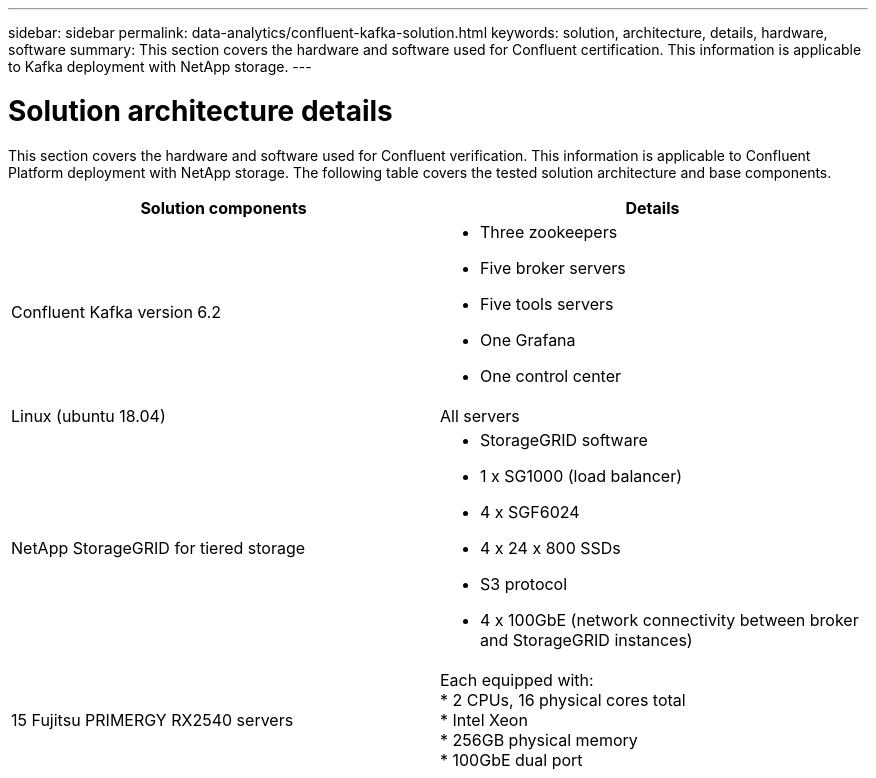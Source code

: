 ---
sidebar: sidebar
permalink: data-analytics/confluent-kafka-solution.html
keywords: solution, architecture, details, hardware, software
summary: This section covers the hardware and software used for Confluent certification. This information is applicable to Kafka deployment with NetApp storage.
---

= Solution architecture details
:hardbreaks:
:nofooter:
:icons: font
:linkattrs:
:imagesdir: ../media/

//
// This file was created with NDAC Version 2.0 (August 17, 2020)
//
// 2021-11-15 09:15:45.920602
//

[.lead]
This section covers the hardware and software used for Confluent verification. This information is applicable to Confluent Platform deployment with NetApp storage. The following table covers the tested solution architecture and base components.

|===
|Solution components |Details

|Confluent Kafka version 6.2
a|* Three zookeepers
* Five broker servers
* Five tools servers
* One Grafana
* One control center
|Linux (ubuntu 18.04)
|All servers
|NetApp StorageGRID for tiered storage
a|* StorageGRID software
* 1 x SG1000 (load balancer)
* 4 x SGF6024
* 4 x 24 x 800 SSDs
* S3 protocol
* 4 x 100GbE (network connectivity between broker and StorageGRID instances)
|15 Fujitsu PRIMERGY RX2540 servers
|Each equipped with:
* 2 CPUs, 16 physical cores total
* Intel Xeon
* 256GB physical memory
* 100GbE dual port
|===

